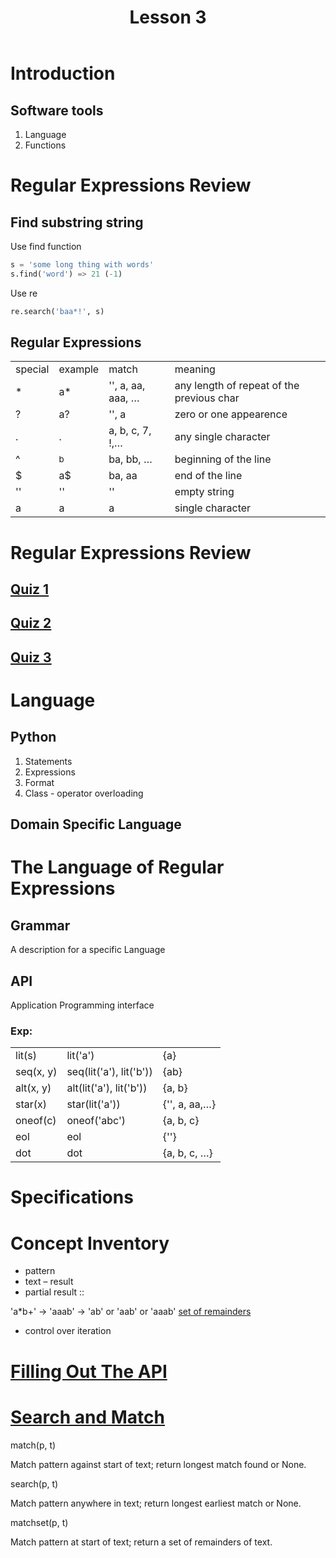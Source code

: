 #+TITLE: Lesson 3
* Introduction
** Software tools
1. Language
2. Functions
* Regular Expressions Review
** Find substring string

- Use find function ::
#+begin_src python
s = 'some long thing with words'
s.find('word') => 21 (-1)
#+end_src
- Use re ::
#+begin_src python
  re.search('baa*!', s)
#+end_src
** Regular Expressions
| special | example | match               | meaning                                   |
| *       | a*      | '', a, aa, aaa, ... | any length of repeat of the previous char |
| ?       | a?      | '', a               | zero or one appearence                    |
| .       | .       | a, b, c, 7, !,...   | any single character                      |
| ^       | ^b      | ba, bb, ...         | beginning of the line                     |
| $       | a$      | ba, aa              | end of the line                           |
| ''      | ''      | ''                  | empty string                              |
| a       | a       | a                   | single character                          |
* Regular Expressions Review
** [[./rer_quiz1.py][Quiz 1]]
** [[./rer_quiz2.py][Quiz 2]]
** [[./rer_quiz3.py][Quiz 3]]
* Language
** Python
1. Statements
2. Expressions
3. Format
4. Class - operator overloading
** Domain Specific Language
* The Language of Regular Expressions
** Grammar
A description for a specific Language
** API
Application Programming interface
*** Exp:
| lit(s)    | lit('a')                | {a}             |
| seq(x, y) | seq(lit('a'), lit('b')) | {ab}            |
| alt(x, y) | alt(lit('a'), lit('b')) | {a, b}          |
| star(x)   | star(lit('a'))          | {'', a, aa,...} |
| oneof(c)  | oneof('abc')            | {a, b, c}       |
| eol       | eol                     | {''}            |
| dot       | dot                     | {a, b, c, ...}  |
* Specifications
* Concept Inventory
- pattern
- text -- result
- partial result ::
'a*b+' -> 'aaab' -> 'ab' or 'aab' or 'aaab'
[[./matchset.py][set of remainders]]
- control over iteration
* [[./filling_out_the_api.py][Filling Out The API]]
* [[./search_and_match.py][Search and Match]]
- match(p, t) ::
Match pattern against start of text; return longest match found or None.
- search(p, t) ::
Match pattern anywhere in text; return longest earliest match or None.
- matchset(p, t) ::
Match pattern at start of text; return a set of remainders of text.
